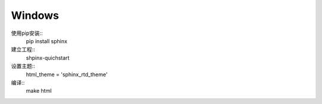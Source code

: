 --------------
Windows
--------------

使用pip安装::
  pip install sphinx

建立工程::
  shpinx-quichstart

设置主题::
  html_theme = 'sphinx_rtd_theme'

编译::
  make html

